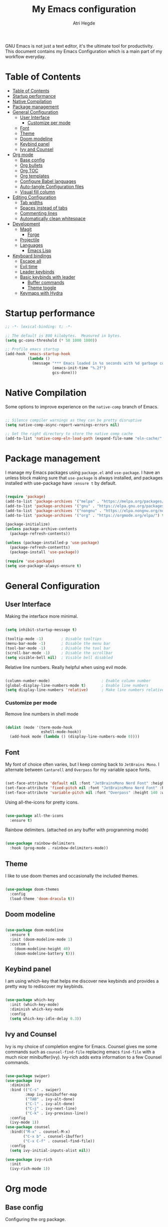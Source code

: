 #+title: My Emacs configuration
#+author: Atri Hegde
#+description: An org file to describe, document and organise my Emacs configuration.
#+property: header-args:emacs-lisp :tangle ./init.el

GNU Emacs is not just a text editor, it's the ultimate tool for productivity.
This document contains my Emacs Configuration which is a main part of my workflow everyday.

* Table of Contents
:PROPERTIES:
:TOC:        :include all
:END:

:CONTENTS:
- [[#table-of-contents][Table of Contents]]
- [[#startup-performance][Startup performance]]
- [[#native-compilation][Native Compilation]]
- [[#package-management][Package management]]
- [[#general-configuration][General Configuration]]
  - [[#user-interface][User Interface]]
    - [[#customize-per-mode][Customize per mode]]
  - [[#font][Font]]
  - [[#theme][Theme]]
  - [[#doom-modeline][Doom modeline]]
  - [[#keybind-panel][Keybind panel]]
  - [[#ivy-and-counsel][Ivy and Counsel]]
- [[#org-mode][Org mode]]
  - [[#base-config][Base config]]
  - [[#org-bullets][Org bullets]]
  - [[#org-toc][Org TOC]]
  - [[#org-templates][Org templates]]
  - [[#configure-babel-languages][Configure Babel languages]]
  - [[#auto-tangle-configuration-files][Auto-tangle Configuration files]]
  - [[#visual-fill-column][Visual fill column]]
- [[#editing-configuration][Editing Configuration]]
  - [[#tab-widths][Tab widths]]
  - [[#spaces-instead-of-tabs][Spaces instead of tabs]]
  - [[#commenting-lines][Commenting lines]]
  - [[#automatically-clean-whitespace][Automatically clean whitespace]]
- [[#development][Development]]
  - [[#magit][Magit]]
    - [[#forge][Forge]]
  - [[#projectile][Projectile]]
  - [[#languages][Languages]]
    - [[#emacs-lisp][Emacs Lisp]]
- [[#keyboard-bindings][Keyboard bindings]]
  - [[#escape-all][Escape all]]
  - [[#evil-time][Evil time]]
  - [[#leader-keybinds][Leader keybinds]]
  - [[#basic-keybinds-with-leader][Basic keybinds with leader]]
    - [[#buffer-commands][Buffer commands]]
    - [[#theme-toggle][Theme toggle]]
  - [[#keymaps-with-hydra][Keymaps with Hydra]]
:END:

* Startup performance

#+begin_src emacs-lisp
  ;; -*- lexical-binding: t; -*-

  ;; The default is 800 kilobytes.  Measured in bytes.
  (setq gc-cons-threshold (* 50 1000 1000))

  ;; Profile emacs startup
  (add-hook 'emacs-startup-hook
            (lambda ()
              (message "*** Emacs loaded in %s seconds with %d garbage collections."
                       (emacs-init-time "%.2f")
                       gcs-done)))

#+end_src

* Native Compilation

Some options to improve experience on the =native-comp= branch of Emacs.

#+begin_src emacs-lisp

  ;; Silence compiler warnings as they can be pretty disruptive
  (setq native-comp-async-report-warnings-errors nil)

  ;; Set the right directory to store the native comp cache
  (add-to-list 'native-comp-eln-load-path (expand-file-name "eln-cache/" user-emacs-directory))

#+end_src

* Package management

I manage my Emacs packages using =package.el= and =use-package=. I have an unless block
making sure that =use-package= is always installed, and packages installed with
use-package have =:ensure t= by default.

#+begin_src emacs-lisp

  (require 'package)
  (add-to-list 'package-archives '("melpa" . "https://melpa.org/packages/") t)
  (add-to-list 'package-archives '("gnu" . "https://elpa.gnu.org/packages/") t)
  (add-to-list 'package-archives '("nongnu" . "https://elpa.nongnu.org/nongnu/") t)
  (add-to-list 'package-archives '("org" . "https://orgmode.org/elpa/") t)

  (package-initialize)
  (unless package-archive-contents
    (package-refresh-contents))
  
  (unless (package-installed-p 'use-package)
    (package-refresh-contentts)
    (package-install 'use-package))

  (require 'use-package)
  (setq use-package-always-ensure t)

#+end_src

* General Configuration
** User Interface

Making the interface more minimal.

#+begin_src emacs-lisp

  (setq inhibit-startup-message t)

  (tooltip-mode -1)        ; Disable tooltips
  (menu-bar-mode -1)       ; Disable the menu bar
  (tool-bar-mode -1)       ; Disable the tool bar
  (scroll-bar-mode -1)     ; Disable the scrollbar
  (setq visible-bell nil)  ; Visible bell disabled

#+end_src

Relative line numbers. Really helpful when using evil mode.

#+begin_src emacs-lisp

  (column-number-mode)                       ; Enable column number
  (global-display-line-numbers-mode t)       ; Enable line numbers
  (setq display-line-numbers 'relative)      ; Make line numbers relative
  
#+end_src

*** Customize per mode

Remove line numbers in shell mode

#+begin_src emacs-lisp

  (dolist (mode '(term-mode-hook
                  eshell-mode-hook))
    (add-hook mode (lambda () (display-line-numbers-mode 0))))
  
#+end_src

** Font

My font of choice often varies, but I keep coming back to =JetBrains Mono=.
I alternate between =Cantarell= and =Overpass= for my variable space fonts.

#+begin_src emacs-lisp

  (set-face-attribute 'default nil :font "JetBrainsMono Nerd Font" :height 125)
  (set-face-attribute 'fixed-pitch nil :font "JetBrainsMono Nerd Font" :height 125)
  (set-face-attribute 'variable-pitch nil :font "Overpass" :height 140 :weight 'regular)

#+end_src

Using all-the-icons for pretty icons.

#+begin_src emacs-lisp

  (use-package all-the-icons
    :ensure t)
  
#+end_src

Rainbow delimiters. (attached on any buffer with programming mode)

#+begin_src emacs-lisp

  (use-package rainbow-delimiters
    :hook (prog-mode . rainbow-delimiters-mode))
  
#+end_src

** Theme

I like to use doom themes and occasionally the included themes.

#+begin_src emacs-lisp

  (use-package doom-themes
    :config
    (load-theme 'doom-dracula t))
  
#+end_src

** Doom modeline

#+begin_src emacs-lisp

  (use-package doom-modeline
    :ensure t
    :init (doom-modeline-mode 1)
    :custom (
      (doom-modeline-height 40)
      (doom-modeline-battery t)))
  
#+end_src
** Keybind panel

I am using which-key that helps me discover new keybinds and provides a pretty way to
rediscover my keybinds.

#+begin_src emacs-lisp

  (use-package which-key
    :init (which-key-mode)
    :diminish which-key-mode
    :config
    (setq which-key-idle-delay 0.3))
  
#+end_src

** Ivy and Counsel
Ivy is my choice of completion engine for Emacs. Counsel gives me some commands such
as =counsel-find-file= replacing emacs =find-file= with a much nicer minibuffer(ivy).
Ivy-rich adds extra information to a few Counsel commands.
#+begin_src emacs-lisp
  
  (use-package swiper)
  (use-package ivy
    :diminish
    :bind (("C-s" . swiper)
           :map ivy-minibuffer-map
           ("TAB" . ivy-alt-done)
           ("C-l" . ivy-alt-done)
           ("C-j" . ivy-next-line)
           ("C-k" . ivy-previous-line))
    :config
    (ivy-mode 1))
  (use-package counsel
    :bind(("M-x" . counsel-M-x)
          ("C-x b" . counsel-ibuffer)
          ("C-x C-f" . counsel-find-file))
    :config
    (setq ivy-initial-inputs-alist nil))

  (use-package ivy-rich
    :init
    (ivy-rich-mode 1))

#+end_src
* Org mode
** Base config
Configuring the org package.
#+begin_src emacs-lisp

  (defun ha/org-mode-setup ()
    (org-indent-mode)
    ;; (variable-pitch-mode 1)
    (auto-fill-mode 0)
    (visual-line-mode 1)
    (setq evil-auto-indent nil))

  ;; Replace list hyphen with dot.
  (defun ha/org-font-setup ()
    (font-lock-add-keywords 'org-mode
                           '(("^ *\\([-]\\) "
                               (0 (prog1 () (compose-region (match-beginning 1) (match-end 1) "•"))))))
    ;; Change font size of headings. 
    (dolist (face '((org-level-1 . 1.5)
                    (org-level-2 . 1.4)
                    (org-level-3 . 1.3)
                    (org-level-4 . 1.25)
                    (org-level-5 . 1.2)
                    (org-level-6 . 1.15)
                    (org-level-7 . 1.1)
                    (org-level-8 . 1.05)))
      (set-face-attribute (car face) nil :font "Overpass" :weight 'bold :height (cdr face)))

  ;; Fonts in org
    (set-face-attribute 'org-block nil    :foreground nil :inherit 'fixed-pitch)
    (set-face-attribute 'org-table nil    :inherit 'fixed-pitch)
    (set-face-attribute 'org-formula nil  :inherit 'fixed-pitch)
    (set-face-attribute 'org-code nil     :inherit '(shadow fixed-pitch))
    (set-face-attribute 'org-table nil    :inherit '(shadow fixed-pitch))
    (set-face-attribute 'org-verbatim nil :inherit '(shadow fixed-pitch))
    (set-face-attribute 'org-special-keyword nil :inherit '(font-lock-comment-face fixed-pitch))
    (set-face-attribute 'org-meta-line nil :inherit '(font-lock-comment-face fixed-pitch))
    (set-face-attribute 'org-checkbox nil  :inherit 'fixed-pitch)
    (set-face-attribute 'line-number nil :inherit 'fixed-pitch)
    (set-face-attribute 'line-number-current-line nil :inherit 'fixed-pitch))

  (use-package org
    :hook (org-mode . ha/org-mode-setup)
    :config
    (setq org-ellipsis " ▼ "
          org-hide-emphasis-markers t)
    (ha/org-font-setup))
  
#+end_src
** Org bullets
Replace =*= with different bullets
#+begin_src emacs-lisp

  (use-package org-bullets
    :after org
    :hook (org-mode . org-bullets-mode)
    :custom
    (setq org-bullets-list '("◉" "●" "○" "◆" "●" "○" "◆")))

#+end_src
** Org TOC
A plugin that generates a TOC for org documents on save.
#+begin_src emacs-lisp
  (use-package org-make-toc)
#+end_src
** Org templates
Templates for expanding a source code block.
#+begin_src emacs-lisp
  (require 'org-tempo)
  (add-to-list 'org-structure-template-alist '("sh" . "src shell"))
  (add-to-list 'org-structure-template-alist '("el" . "src emacs-lisp"))
  (add-to-list 'org-structure-template-alist '("python" . "src python"))
  (add-to-list 'org-structure-template-alist '("rs" . "src rust"))
  (add-to-list 'org-structure-template-alist '("cf" . "src conf"))
#+end_src
** Configure Babel languages

#+begin_src emacs-lisp

  (org-babel-do-load-languages
    'org-babel-load-languages
    '((emacs-lisp . t)
      (python . t)))
#+end_src

** Auto-tangle Configuration files

#+begin_src emacs-lisp

  ;; Automatically tangle emacs.org whenever it is saved.
  (defun ha/org-babel-tangle-config ()
    (when (string-equal (buffer-file-name)
                       (expand-file-name "~/.emacs.d/emacs.org"))
      (let ((org-confirm-babel-evaluate nil))
        (org-babel-tangle))))
  
  (add-hook 'org-mode-hook (lambda () (add-hook 'after-save-hook #'ha/org-babel-tangle-config)))

#+end_src

** Visual fill column
Make working with org files pretty and centered.
#+begin_src emacs-lisp

  (defun ha/org-mode-visual-fill ()
    (setq visual-fill-column-width 100
          visual-fill-column-center-text t)
    (visual-fill-column-mode 1))

  (use-package visual-fill-column
    :hook (org-mode . ha/org-mode-visual-fill))
  
#+end_src

* Editing Configuration
** Tab widths

#+begin_src emacs-lisp

  (setq-default tab-width 2)
  (setq-default evil-shift-width tab-width)
  
#+end_src

** Spaces instead of tabs

#+begin_src emacs-lisp

  (setq-default indent-tabs-mode nil)
  
#+end_src

** Commenting lines
** Automatically clean whitespace
* Development
** Magit
The best git porcelain.
#+begin_src emacs-lisp
  
  (use-package magit
    :custom
    (magit-display-buffer-function #'magit-display-buffer-same-window-except-diff-v1))

#+end_src
*** Forge
A package for GitHub integration with =Magit=.
#+begin_src emacs-lisp
  
  ;; TODO, setup
  (use-package forge)

#+end_src
** Projectile
#+begin_src emacs-lisp
  
  (use-package projectile
    :diminish projectile-mode
    :config (projectile-mode)
    :custom ((projectile-completion-system 'ivy))
    :bind-keymap
    ("C-c p" . projectile-command-map)
    :init
    (when (file-directory-p "~/repos")
      (setq projectile-project-search-path'("~/repos")))
    (setq projectile-switch-project-action #'projectile-dired))

  (use-package counsel-projectile
    :config (counsel-projectile-mode))

#+end_src
** Languages
*** Emacs Lisp

#+begin_src emacs-lisp

  (use-package helpful
    :custom
    (counsel-describe-function-function #'helpful-callable)
    (counsel-describe-variable-function #'helpful-variable)
    :bind
    ([remap describe-function] . counsel-describe-function)
    ([remap describe-command] . helpful-command)
    ([remap describe-variable] . counsel-describe-variable)
    ([remap describe-key] . helpful-key))
  
#+end_src

* Keyboard bindings
** Escape all
This makes the =escape= key quit the minibuffer.
#+begin_src emacs-lisp

  (global-set-key (kbd "<escape>") 'keyboard-escape-quit)
  
#+end_src

** Evil time

#+begin_src emacs-lisp

  (use-package evil
    :init
    (setq evil-want-integration t)
    (setq evil-keybinding nil)
    (setq evil-want-keybinding nil)
    (setq evil-want-C-u-scroll t)
    :config
    (evil-mode 1)
    (evil-global-set-key 'motion "j" 'evil-next-visual-line)
    (evil-global-set-key 'motion "k" 'evil-previous-visual-line))
#+end_src

Evil collection package to enhance our evil :smiling_imp: experience.
#+begin_src emacs-lisp

  (use-package evil-collection
      :after evil
      :config
      (evil-collection-init))

#+end_src

** Leader keybinds

Easy leader keymaps using =general.el=.

#+begin_src emacs-lisp

  (use-package general
    :config
    (general-create-definer ha/leader-keys
      :keymaps '(normal insert visual emacs)
      :prefix "SPC"
      :global-prefix "C-SPC"))
  
#+end_src

** Basic keybinds with leader
*** Buffer commands
*** Theme toggle
#+begin_src emacs-lisp

  (ha/leader-keys
   "t"  '(:ignore t :which-key "toggles")
   "tt" '(counsel-load-theme :which-key "Choose theme"))
  
#+end_src

** Keymaps with Hydra
Cool/useful keymaps with hydra
#+begin_src emacs-lisp

  (use-package hydra)
  
  (defhydra hydra-text-scale (:timeout 4)
    "scale text"
    ("j" text-scale-increase "in")
    ("k" text-scale-decrease "out")
    ("f" nil "finished" :exit t))

  (ha/leader-keys
    "ts" '(hydra-text-scale/body :which-key "Scale text"))

#+end_src
